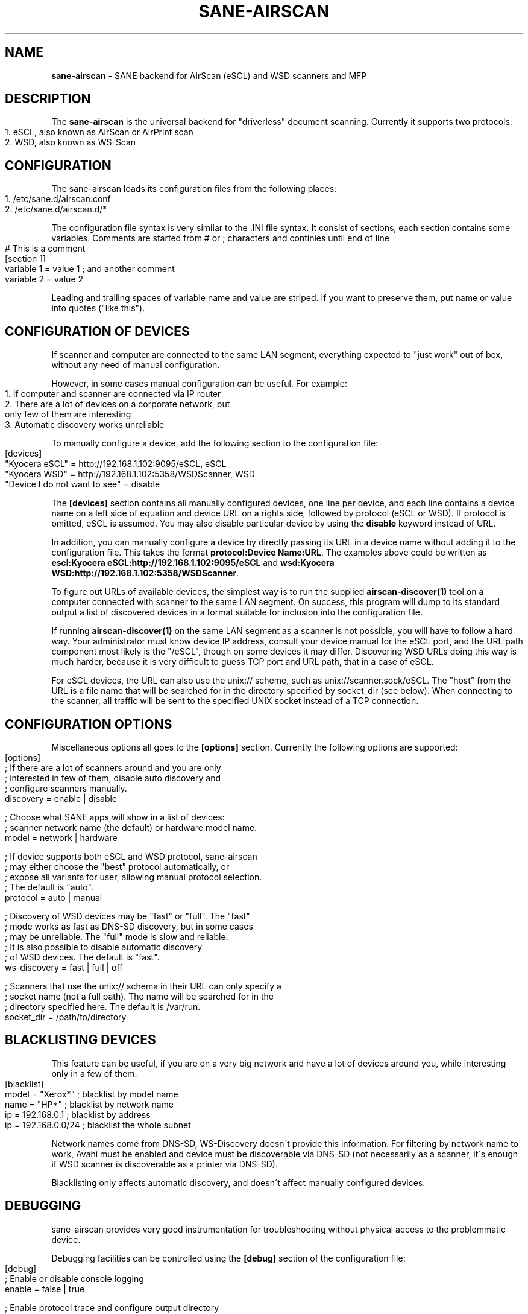 .\" generated with Ronn-NG/v0.9.1
.\" http://github.com/apjanke/ronn-ng/tree/0.9.1
.TH "SANE\-AIRSCAN" "5" "May 2022" "" "AirScan (eSCL) and WSD SANE backend"
.SH "NAME"
\fBsane\-airscan\fR \- SANE backend for AirScan (eSCL) and WSD scanners and MFP
.SH "DESCRIPTION"
The \fBsane\-airscan\fR is the universal backend for "driverless" document scanning\. Currently it supports two protocols:
.IP "" 4
.nf
1\. eSCL, also known as AirScan or AirPrint scan
2\. WSD, also known as WS\-Scan
.fi
.IP "" 0
.SH "CONFIGURATION"
The sane\-airscan loads its configuration files from the following places:
.IP "" 4
.nf
1\. /etc/sane\.d/airscan\.conf
2\. /etc/sane\.d/airscan\.d/*
.fi
.IP "" 0
.P
The configuration file syntax is very similar to the \.INI file syntax\. It consist of sections, each section contains some variables\. Comments are started from # or ; characters and continies until end of line
.IP "" 4
.nf
# This is a comment
[section 1]
variable 1 = value 1  ; and another comment
variable 2 = value 2
.fi
.IP "" 0
.P
Leading and trailing spaces of variable name and value are striped\. If you want to preserve them, put name or value into quotes ("like this")\.
.SH "CONFIGURATION OF DEVICES"
If scanner and computer are connected to the same LAN segment, everything expected to "just work" out of box, without any need of manual configuration\.
.P
However, in some cases manual configuration can be useful\. For example:
.IP "" 4
.nf
1\. If computer and scanner are connected via IP router
2\. There are a lot of devices on a corporate network, but
   only few of them are interesting
3\. Automatic discovery works unreliable
.fi
.IP "" 0
.P
To manually configure a device, add the following section to the configuration file:
.IP "" 4
.nf
[devices]
"Kyocera eSCL" = http://192\.168\.1\.102:9095/eSCL, eSCL
"Kyocera WSD" = http://192\.168\.1\.102:5358/WSDScanner, WSD
"Device I do not want to see" = disable
.fi
.IP "" 0
.P
The \fB[devices]\fR section contains all manually configured devices, one line per device, and each line contains a device name on a left side of equation and device URL on a rights side, followed by protocol (eSCL or WSD)\. If protocol is omitted, eSCL is assumed\. You may also disable particular device by using the \fBdisable\fR keyword instead of URL\.
.P
In addition, you can manually configure a device by directly passing its URL in a device name without adding it to the configuration file\. This takes the format \fBprotocol:Device Name:URL\fR\. The examples above could be written as \fBescl:Kyocera eSCL:http://192\.168\.1\.102:9095/eSCL\fR and \fBwsd:Kyocera WSD:http://192\.168\.1\.102:5358/WSDScanner\fR\.
.P
To figure out URLs of available devices, the simplest way is to run the supplied \fBairscan\-discover(1)\fR tool on a computer connected with scanner to the same LAN segment\. On success, this program will dump to its standard output a list of discovered devices in a format suitable for inclusion into the configuration file\.
.P
If running \fBairscan\-discover(1)\fR on the same LAN segment as a scanner is not possible, you will have to follow a hard way\. Your administrator must know device IP address, consult your device manual for the eSCL port, and the URL path component most likely is the "/eSCL", though on some devices it may differ\. Discovering WSD URLs doing this way is much harder, because it is very difficult to guess TCP port and URL path, that in a case of eSCL\.
.P
For eSCL devices, the URL can also use the unix:// scheme, such as unix://scanner\.sock/eSCL\. The "host" from the URL is a file name that will be searched for in the directory specified by socket_dir (see below)\. When connecting to the scanner, all traffic will be sent to the specified UNIX socket instead of a TCP connection\.
.SH "CONFIGURATION OPTIONS"
Miscellaneous options all goes to the \fB[options]\fR section\. Currently the following options are supported:
.IP "" 4
.nf
[options]
; If there are a lot of scanners around and you are only
; interested in few of them, disable auto discovery and
; configure scanners manually\.
discovery = enable | disable

; Choose what SANE apps will show in a list of devices:
; scanner network name (the default) or hardware model name\.
model = network | hardware

; If device supports both eSCL and WSD protocol, sane\-airscan
; may either choose the "best" protocol automatically, or
; expose all variants for user, allowing manual protocol selection\.
; The default is "auto"\.
protocol = auto | manual

; Discovery of WSD devices may be "fast" or "full"\. The "fast"
; mode works as fast as DNS\-SD discovery, but in some cases
; may be unreliable\. The "full" mode is slow and reliable\.
; It is also possible to disable automatic discovery
; of WSD devices\. The default is "fast"\.
ws\-discovery = fast | full | off

; Scanners that use the unix:// schema in their URL can only specify a
; socket name (not a full path)\.  The name will be searched for in the
; directory specified here\. The default is /var/run\.
socket_dir = /path/to/directory
.fi
.IP "" 0
.SH "BLACKLISTING DEVICES"
This feature can be useful, if you are on a very big network and have a lot of devices around you, while interesting only in a few of them\.
.IP "" 4
.nf
[blacklist]
model = "Xerox*"       ; blacklist by model name
name  = "HP*"          ; blacklist by network name
ip    = 192\.168\.0\.1    ; blacklist by address
ip    = 192\.168\.0\.0/24 ; blacklist the whole subnet
.fi
.IP "" 0
.P
Network names come from DNS\-SD, WS\-Discovery doesn\'t provide this information\. For filtering by network name to work, Avahi must be enabled and device must be discoverable via DNS\-SD (not necessarily as a scanner, it\'s enough if WSD scanner is discoverable as a printer via DNS\-SD)\.
.P
Blacklisting only affects automatic discovery, and doesn\'t affect manually configured devices\.
.SH "DEBUGGING"
sane\-airscan provides very good instrumentation for troubleshooting without physical access to the problemmatic device\.
.P
Debugging facilities can be controlled using the \fB[debug]\fR section of the configuration file:
.IP "" 4
.nf
[debug]
; Enable or disable console logging
enable = false | true

; Enable protocol trace and configure output directory
; for trace files\. Like in shell, to specify path relative to
; the home directory, start it with tilda character, followed
; by slash, i\.e\., "~/airscan/trace"\. The directory will
; be created automatically\.
trace = path

; Hex dump all traffic to the trace file (very verbose!)
hexdump = false | true
.fi
.IP "" 0
.SH "FILES"
.TP
\fB/etc/sane\.d/airscan\.conf\fR, \fB/etc/sane\.d/airscan\.d/*\fR
The backend configuration files
.TP
\fB/usr/LIBDIR/sane/libsane\-airscan\.so\fR
The shared library implementing this backend
.SH "ENVIRONMENT"
.TP
\fBSANE_DEBUG_AIRSCAN\fR
This variable if set to \fBtrue\fR or non\-zero numerical value, enables debug messages, that are printed to stdout
.TP
\fBSANE_CONFIG_DIR\fR
This variable alters the search path for configuration files\. This is a colon\-separated list of directories\. These directories are searched for the airscan\.conf configuration file and for the airscan\.d subdirectory, before the standard path (/etc/sane\.d) is searched\.
.SH "BUGS AND SUPPORT"
If you have found a bug, please file a GitHub issue on a GitHub project page: \fBhttps://github\.com/alexpevzner/sane\-airscan\fR
.SH "SEE ALSO"
\fBsane(7), scanimage(1), xsane(1), airscan\-discover(1)\fR
.SH "AUTHOR"
Alexander Pevzner <pzz@apevzner\.com>
